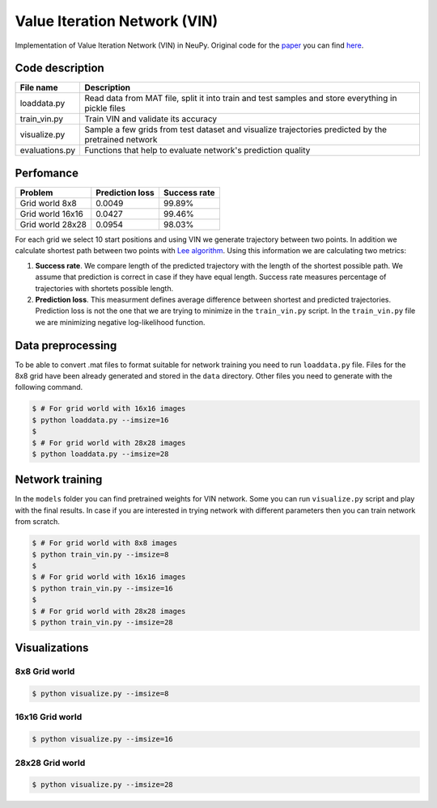 Value Iteration Network (VIN)
=============================

Implementation of Value Iteration Network (VIN) in NeuPy. Original code for the `paper <https://arxiv.org/abs/1602.02867>`_ you can find `here <https://github.com/avivt/VIN>`_.

Code description
----------------

.. csv-table::
    :header: "File name", "Description"

    "loaddata.py","Read data from MAT file, split it into train and test samples and store everything in pickle files"
    "train_vin.py","Train VIN and validate its accuracy"
    "visualize.py","Sample a few grids from test dataset and visualize trajectories predicted by the pretrained network"
    "evaluations.py","Functions that help to evaluate network's prediction quality"

Perfomance
----------

.. csv-table::
    :header: "Problem", "Prediction loss", "Success rate"

    "Grid world 8x8","0.0049","99.89%"
    "Grid world 16x16","0.0427","99.46%"
    "Grid world 28x28","0.0954","98.03%"

For each grid we select 10 start positions and using VIN we generate trajectory between two points. In addition we calculate shortest path between two points with `Lee algorithm <https://en.wikipedia.org/wiki/Lee_algorithm>`_. Using this information we are calculating two metrics:

1. **Success rate**. We compare length of the predicted trajectory with the length of the shortest possible path. We assume that prediction is correct in case if they have equal length. Success rate measures percentage of trajectories with shortets possible length.

2. **Prediction loss**. This measurment defines average difference between shortest and predicted trajectories. Prediction loss is not the one that we are trying to minimize in the ``train_vin.py`` script. In the ``train_vin.py`` file we are minimizing negative log-likelihood function.

Data preprocessing
------------------

To be able to convert .mat files to format suitable for network training you need to run ``loaddata.py`` file. Files for the 8x8 grid have been already generated and stored in the ``data`` directory. Other files you need to generate with the following command.

.. code-block:: bash

    $ # For grid world with 16x16 images
    $ python loaddata.py --imsize=16
    $
    $ # For grid world with 28x28 images
    $ python loaddata.py --imsize=28

Network training
----------------

In the ``models`` folder you can find pretrained weights for VIN network. Some you can run ``visualize.py`` script and play with the final results. In case if you are interested in trying network with different parameters then you can train network from scratch.

.. code-block:: bash

    $ # For grid world with 8x8 images
    $ python train_vin.py --imsize=8
    $
    $ # For grid world with 16x16 images
    $ python train_vin.py --imsize=16
    $
    $ # For grid world with 28x28 images
    $ python train_vin.py --imsize=28

Visualizations
--------------

8x8 Grid world
~~~~~~~~~~~~~~

.. code-block:: bash

    $ python visualize.py --imsize=8

.. image:: images/8x8-gridworld-trajectories.png
    :width: 50%
    :align: center

16x16 Grid world
~~~~~~~~~~~~~~~~

.. code-block:: bash

    $ python visualize.py --imsize=16

.. image:: images/16x16-gridworld-trajectories.png
    :width: 50%
    :align: center


28x28 Grid world
~~~~~~~~~~~~~~~~

.. code-block:: bash

    $ python visualize.py --imsize=28

.. image:: images/28x28-gridworld-trajectories.png
    :width: 50%
    :align: center
